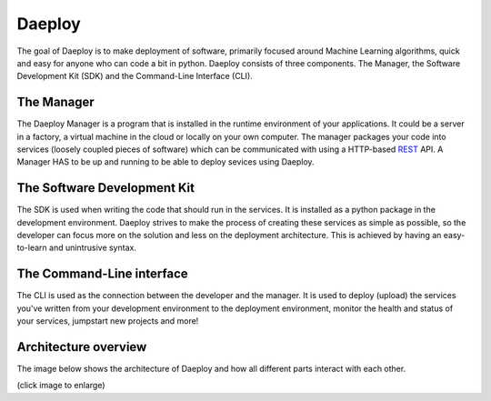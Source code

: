 .. _daeploy-description-reference:

Daeploy
=======

The goal of Daeploy is to make deployment of
software, primarily focused around Machine Learning algorithms, quick and easy for anyone
who can code a bit in python. Daeploy consists of three components. The Manager, the Software
Development Kit (SDK) and the Command-Line Interface (CLI).

The Manager
-----------

The Daeploy Manager is a program that is installed in the runtime environment of your applications.
It could be a server in a factory, a virtual machine in the cloud or locally on your own computer.
The manager packages your code into services (loosely coupled pieces of software) which can be
communicated with using a HTTP-based
`REST <https://en.wikipedia.org/wiki/Representational_state_transfer>`_ API.
A Manager HAS to be up and running to be able to deploy sevices using Daeploy.

The Software Development Kit
----------------------------

The SDK is used when writing the code that should run in the services. It is installed
as a python package in the development environment. Daeploy strives to make the process of
creating these services as simple as possible, so the developer can focus more on the
solution and less on the deployment architecture. This is achieved by having an
easy-to-learn and unintrusive syntax.

The Command-Line interface
--------------------------

The CLI is used as the connection between the developer and the manager. It is used
to deploy (upload) the services you've written from your development environment to
the deployment environment, monitor the health and status of your services,
jumpstart new projects and more!

Architecture overview
---------------------

The image below shows the architecture of Daeploy and how all different parts interact with each other.

.. image:: ../img/daeploy_architecture.jpg
  :width: 800
  :alt: Architecture of daeploy

(click image to enlarge)